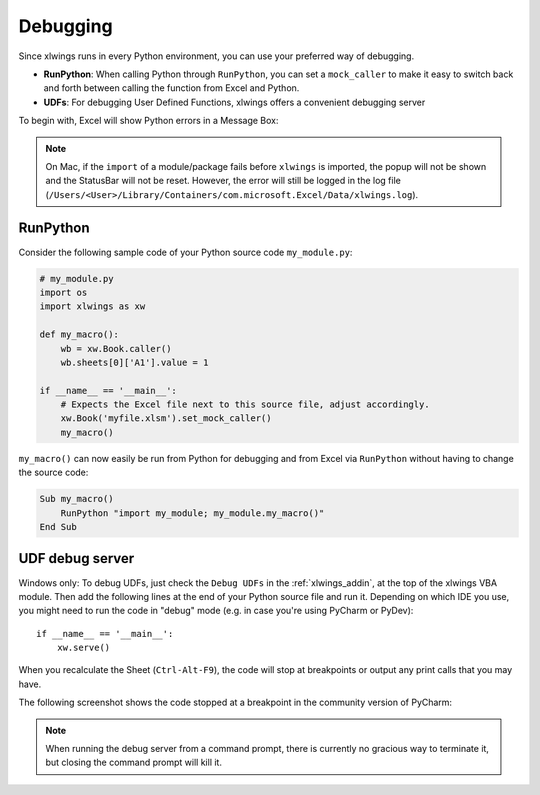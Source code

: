 Debugging
=========

Since xlwings runs in every Python environment, you can use your preferred way of debugging.

* **RunPython**: When calling Python through ``RunPython``, you can set a ``mock_caller`` to make it easy to switch
  back and forth between calling the function from Excel and Python.
* **UDFs**: For debugging User Defined Functions, xlwings offers a convenient debugging server


To begin with, Excel will show Python errors in a Message Box:

.. figure:: ./images/debugging_error.png

.. note:: On Mac, if the ``import`` of a module/package fails before ``xlwings`` is imported, the popup will not be shown and the StatusBar
    will not be reset. However, the error will still be logged in the log file (``/Users/<User>/Library/Containers/com.microsoft.Excel/Data/xlwings.log``).

RunPython
---------

Consider the following sample code of your Python source code ``my_module.py``:

.. code-block:: python

    # my_module.py
    import os
    import xlwings as xw

    def my_macro():
        wb = xw.Book.caller()
        wb.sheets[0]['A1'].value = 1

    if __name__ == '__main__':
        # Expects the Excel file next to this source file, adjust accordingly.
        xw.Book('myfile.xlsm').set_mock_caller()
        my_macro()


``my_macro()`` can now easily be run from Python for debugging and from Excel via ``RunPython`` without having to change the
source code:

.. code-block:: vb.net

    Sub my_macro()
        RunPython "import my_module; my_module.my_macro()"
    End Sub

UDF debug server
----------------

Windows only: To debug UDFs, just check the ``Debug UDFs`` in the :ref:`xlwings_addin`, at the top of the xlwings VBA module.
Then add the following lines at the end of your Python source file and run it. Depending on which IDE you use, you
might need to run the code in "debug" mode (e.g. in case you're using PyCharm or PyDev)::


    if __name__ == '__main__':
        xw.serve()

When you recalculate the Sheet (``Ctrl-Alt-F9``), the code will stop at breakpoints or output any print calls that you
may have.

The following screenshot shows the code stopped at a breakpoint in the community version of PyCharm:

.. figure:: ./images/udf_debugging.png

.. note::
  When running the debug server from a command prompt, there is currently no gracious way to terminate it, but closing
  the command prompt will kill it.
